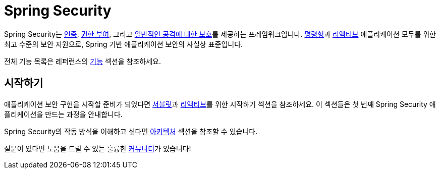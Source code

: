 = Spring Security

Spring Security는 xref:features/authentication/index.adoc[인증], xref:features/authorization/index.adoc[권한 부여], 그리고 xref:features/exploits/index.adoc[일반적인 공격에 대한 보호]를 제공하는 프레임워크입니다.
xref:servlet/index.adoc[명령형]과 xref:reactive/index.adoc[리액티브] 애플리케이션 모두를 위한 최고 수준의 보안 지원으로, Spring 기반 애플리케이션 보안의 사실상 표준입니다.

전체 기능 목록은 레퍼런스의 xref:features/index.adoc[기능] 섹션을 참조하세요.

== 시작하기

애플리케이션 보안 구현을 시작할 준비가 되었다면 xref:servlet/getting-started.adoc[서블릿]과 xref:reactive/getting-started.adoc[리액티브]를 위한 시작하기 섹션을 참조하세요. 이 섹션들은 첫 번째 Spring Security 애플리케이션을 만드는 과정을 안내합니다.

Spring Security의 작동 방식을 이해하고 싶다면 xref:servlet/architecture.adoc[아키텍처] 섹션을 참조할 수 있습니다.

질문이 있다면 도움을 드릴 수 있는 훌륭한 xref:community.adoc[커뮤니티]가 있습니다!